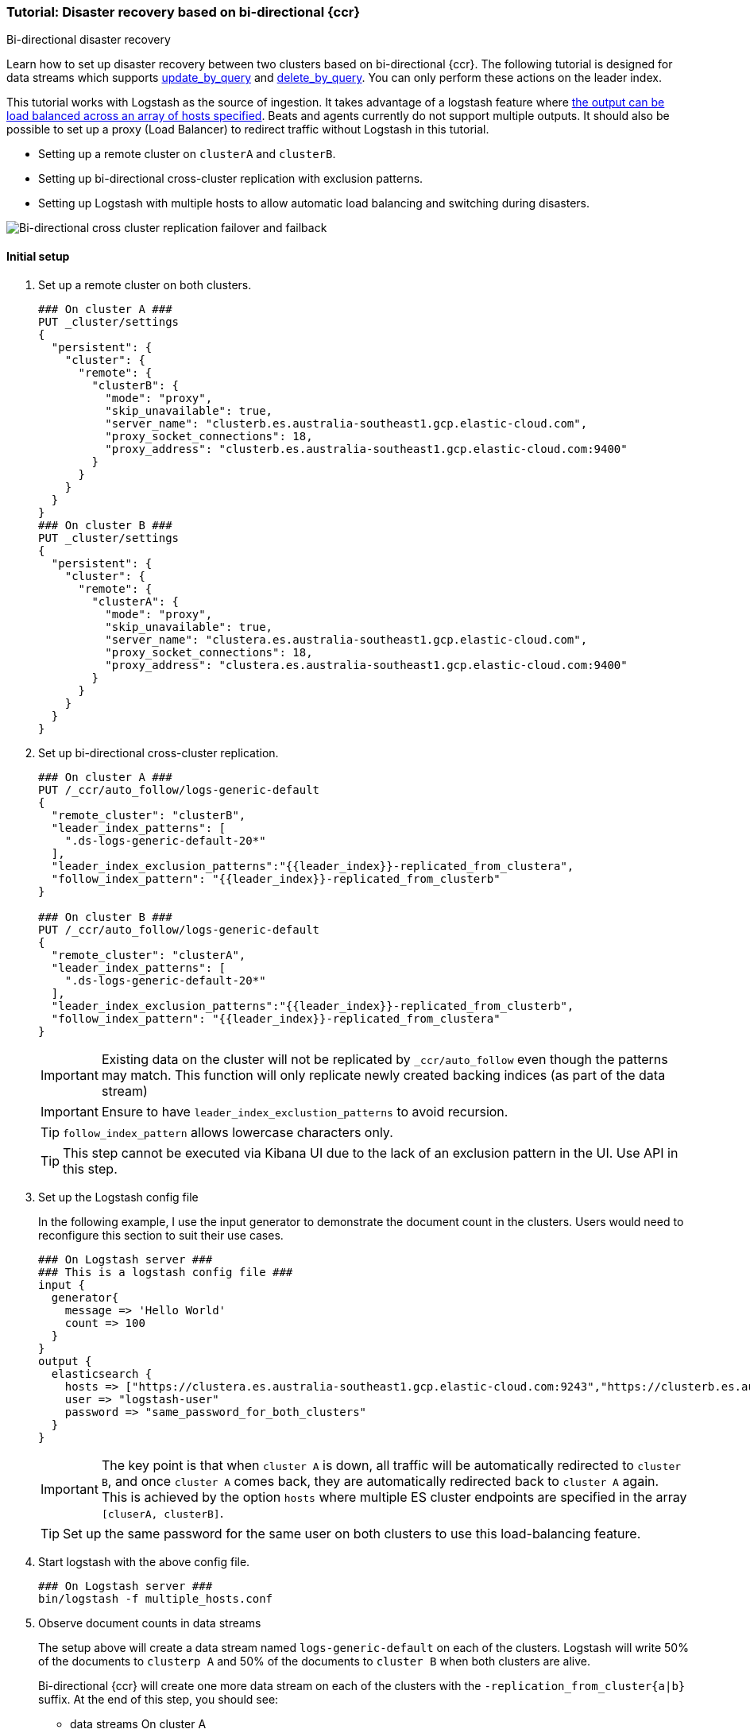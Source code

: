 [role="xpack"]
[[ccr-disaster-recovery-bi-directional-tutorial]]
=== Tutorial: Disaster recovery based on bi-directional {ccr}
++++
<titleabbrev>Bi-directional disaster recovery</titleabbrev>
++++

Learn how to set up disaster recovery between two clusters based on
bi-directional {ccr}. The following tutorial is designed for data streams which supports 
<<{ref}/use-a-data-stream.html#update-docs-in-a-data-stream-by-query,update_by_query>> and
 <<{ref}/use-a-data-stream.html#delete-docs-in-a-data-stream-by-query,delete_by_query>>. 
 You can only perform these actions on the leader index. 

This tutorial works with Logstash as the source of ingestion. It takes
advantage of a logstash feature where <<{logstash-ref}/plugins-outputs-elasticsearch,the output can be load balanced
across an array of hosts specified>>. Beats and agents currently do not 
support multiple outputs. It should also be possible to set up a proxy 
(Load Balancer) to redirect traffic without Logstash in this tutorial. 

* Setting up a remote cluster on `clusterA` and `clusterB`.
* Setting up bi-directional cross-cluster replication with exclusion patterns.
* Setting up Logstash with multiple hosts to allow automatic load balancing and switching during disasters.

image::images/ccr-bi-directional-disaster-recovery.png[Bi-directional cross cluster replication failover and failback]

==== Initial setup
. Set up a remote cluster on both clusters.
+
[source,console]
----
### On cluster A ###
PUT _cluster/settings
{
  "persistent": {
    "cluster": {
      "remote": {
        "clusterB": {
          "mode": "proxy",
          "skip_unavailable": true,
          "server_name": "clusterb.es.australia-southeast1.gcp.elastic-cloud.com",
          "proxy_socket_connections": 18,
          "proxy_address": "clusterb.es.australia-southeast1.gcp.elastic-cloud.com:9400"
        }
      }
    }
  }
}
### On cluster B ###
PUT _cluster/settings
{
  "persistent": {
    "cluster": {
      "remote": {
        "clusterA": {
          "mode": "proxy",
          "skip_unavailable": true,
          "server_name": "clustera.es.australia-southeast1.gcp.elastic-cloud.com",
          "proxy_socket_connections": 18,
          "proxy_address": "clustera.es.australia-southeast1.gcp.elastic-cloud.com:9400"
        }
      }
    }
  }
}
----

. Set up bi-directional cross-cluster replication.
+
[source,console]
----
### On cluster A ###
PUT /_ccr/auto_follow/logs-generic-default
{
  "remote_cluster": "clusterB",
  "leader_index_patterns": [
    ".ds-logs-generic-default-20*"
  ],
  "leader_index_exclusion_patterns":"{{leader_index}}-replicated_from_clustera",
  "follow_index_pattern": "{{leader_index}}-replicated_from_clusterb"
}

### On cluster B ###
PUT /_ccr/auto_follow/logs-generic-default
{
  "remote_cluster": "clusterA",
  "leader_index_patterns": [
    ".ds-logs-generic-default-20*"
  ],
  "leader_index_exclusion_patterns":"{{leader_index}}-replicated_from_clusterb",
  "follow_index_pattern": "{{leader_index}}-replicated_from_clustera"
}
----
+
IMPORTANT: Existing data on the cluster will not be replicated by
`_ccr/auto_follow` even though the patterns may match. This function will only
replicate newly created backing indices (as part of the data stream)
+
IMPORTANT: Ensure to have `leader_index_exclustion_patterns` to avoid recursion.
+
TIP: `follow_index_pattern` allows lowercase characters only.
+
TIP: This step cannot be executed via Kibana UI due to the lack of an exclusion
pattern in the UI. Use API in this step.

. Set up the Logstash config file
+
In the following example, I use the input generator to demonstrate the document
count in the clusters. Users would need to reconfigure this section
to suit their use cases. 
+
[source,logstash]
----
### On Logstash server ###
### This is a logstash config file ###
input {
  generator{
    message => 'Hello World'
    count => 100
  }
}
output {
  elasticsearch {
    hosts => ["https://clustera.es.australia-southeast1.gcp.elastic-cloud.com:9243","https://clusterb.es.australia-southeast1.gcp.elastic-cloud.com:9243"]
    user => "logstash-user"
    password => "same_password_for_both_clusters"
  }
}
----
+
IMPORTANT: The key point is that when `cluster A` is down, all traffic will be
automatically redirected to `cluster B`, and once `cluster A` comes back, they
are automatically redirected back to `cluster A` again. This is achieved by the
option `hosts` where multiple ES cluster endpoints are specified in the
array `[cluserA, clusterB]`.
+
TIP: Set up the same password for the same user on both clusters to use this load-balancing feature.

. Start logstash with the above config file.
+
[source,sh]
----
### On Logstash server ###
bin/logstash -f multiple_hosts.conf
----

. Observe document counts in data streams
+
The setup above will create a data stream named `logs-generic-default`
on each of the clusters. Logstash will write 50% of the documents to `clusterp
A` and 50% of the documents to `cluster B` when both clusters are alive.
+
Bi-directional {ccr} will create one more data stream on each of the clusters
with the `-replication_from_cluster{a|b}` suffix. At the end of this step,
you should see:
+
* data streams On cluster A 
** 50 documents in logs-generic-default-replicated_from_clusterb 
** 50 documents in logs-generic-default
* data streams On cluster B 
** 50 documents in logs-generic-default-replicated_from_clustera
** 50 documents in logs-generic-default

. Queries should be set up to perform search across them.
+
If you perform a search on `logs*` on either of the clusters, you should see 100
hits in total. 
+
[source,console]
----
GET logs*/_search?size=0
----


==== Failover when `clusterA` is down
. You can simulate this by shutting down either of the clusters. Let's shut down
`cluster A` in this tutorial.
. Start logstash with the same config file. (This step is not required in real
use cases where logstash ingests continuously)
+
[source,sh]
----
### On Logstash server ###
bin/logstash -f multiple_hosts.conf
----

. Observe all logstash traffic will be redirected to `cluster B` automatically. 
+
TIP: You should also redirect all search traffic to the `clusterB` cluster during this time. 

. Observe two data streams on `cluster B` now contain a different number of documents. 
+
* data streams On cluster A (Dead) 
** 50 documents in logs-generic-default-replicated_from_clusterb 
** 50 documents in logs-generic-default
* data streams On cluster B (Alive) 
** 50 documents in logs-generic-default-replicated_from_clustera
** 150 documents in logs-generic-default


==== Failback when `clusterA` comes back
. You can simulate this by turning `cluster A` back. 
. Observe data ingested to `cluster B` during `cluster A` 's downtime will be
automatically replicated. 
+
* data streams On cluster A
** 150 documents in logs-generic-default-replicated_from_clusterb 
** 50 documents in logs-generic-default
* data streams On cluster B
** 50 documents in logs-generic-default-replicated_from_clustera
** 150 documents in logs-generic-default

. If you have logstash running at this time, you will also observe traffic is
sending to both clusters.

==== Perform update or delete by query
It is possible to update or delete the documents but you can only perform these actions on the leader index.
. First identify which backing index contains the document you want to update.
+
[source,console]
----
### On either of the cluster ###
GET logs-generic-default*/_search?filter_path=hits.hits._index
{
"query": {
    "match": {
      "event.sequence": "97"
    }
  }
}
----
+
* If the hits returns ` "_index": ".ds-logs-generic-default-replicated_from_clustera-<yyyy.MM.dd>-*"`, then you need to proceed to the next step on `cluster A`.
* If the hits returns ` "_index": ".ds-logs-generic-default-replicated_from_clusterb-<yyyy.MM.dd>-*"`, then you need to proceed to the next step on `cluster B`.
* If the hits returns ` "_index": ".ds-logs-generic-default-<yyyy.MM.dd>-*"`, then you need to proceed to the next step on the same cluster where you perform the search query.

. Perform the update (or delete) by query
+
[source,console]
----
### On the cluster identified from the previous step ###
POST logs-generic-default/_update_by_query
{
  "query": {
    "match": {
      "event.sequence": "97"
    }
  },
  "script": {
    "source": "ctx._source.event.original = params.new_event",
    "lang": "painless",
    "params": {
      "new_event": "FOOBAR"
    }
  }
}
----
